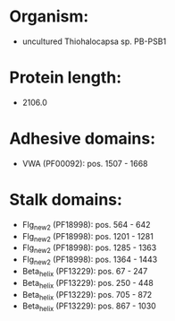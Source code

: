 * Organism:
- uncultured Thiohalocapsa sp. PB-PSB1
* Protein length:
- 2106.0
* Adhesive domains:
- VWA (PF00092): pos. 1507 - 1668
* Stalk domains:
- Flg_new_2 (PF18998): pos. 564 - 642
- Flg_new_2 (PF18998): pos. 1201 - 1281
- Flg_new_2 (PF18998): pos. 1285 - 1363
- Flg_new_2 (PF18998): pos. 1364 - 1443
- Beta_helix (PF13229): pos. 67 - 247
- Beta_helix (PF13229): pos. 250 - 448
- Beta_helix (PF13229): pos. 705 - 872
- Beta_helix (PF13229): pos. 867 - 1030

